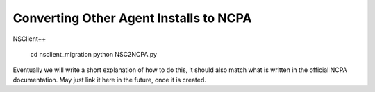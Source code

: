 Converting Other Agent Installs to NCPA
---------------------------------------

NSClient++

    cd nsclient_migration
    python NSC2NCPA.py

Eventually we will write a short explanation of how to do this, it should also
match what is written in the official NCPA documentation. May just link it here
in the future, once it is created.